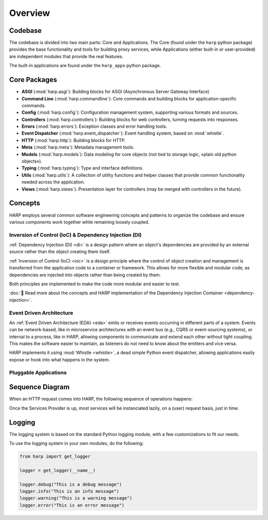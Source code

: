Overview
========

Codebase
::::::::

The codebase is divided into two main parts: Core and Applications. The Core (found under the ``harp`` python package)
provides the base functionality and tools for building proxy services, while Applications (either built-in or
user-provided) are independent modules that provide the real features.

The built-in applications are found under the ``harp_apps`` python package.

.. image:: ./overview.svg
    :alt: HARP Architecture Overview
    :align: center


Core Packages
:::::::::::::

* **ASGI** (:mod:`harp.asgi`): Building blocks for ASGI (Asynchronous Server Gateway Interface)
* **Command Line** (:mod:`harp.commandline`): Core commands and building blocks for application-specific commands.
* **Config** (:mod:`harp.config`): Configuration management system, supporting various formats and sources.
* **Controllers** (:mod:`harp.controllers`): Building blocks for web controllers, turning requests into responses.
* **Errors** (:mod:`harp.errors`): Exception classes and error handling tools.
* **Event Dispatcher** (:mod:`harp.event_dispatcher`): Event handling system, based on :mod:`whistle`.
* **HTTP** (:mod:`harp.http`): Building blocks for HTTP.
* **Meta** (:mod:`harp.meta`): Metadata management tools.
* **Models** (:mod:`harp.models`): Data modeling for core objects (not tied to storage logic, «plain old python objects»).
* **Typing** (:mod:`harp.typing`): Type and interface definitions.
* **Utils** (:mod:`harp.utils`): A collection of utility functions and helper classes that provide common functionality needed across the application.
* **Views** (:mod:`harp.views`): Presentation layer for controllers (may be merged with controllers in the future).


Concepts
::::::::

HARP employs several common software engineering concepts and patterns to organize the codebase and ensure various
components work together while remaining loosely coupled.

Inversion of Control (IoC) & Dependency Injection (DI)
------------------------------------------------------

:ref:`Dependency Injection (DI) <di>` is a design pattern where an object's dependencies are provided by an external
source rather than the object creating them itself.

:ref:`Inversion of Control (IoC) <ioc>` is a design principle where the control of object creation and management is
transferred from the application code to a container or framework. This allows for more flexible and modular code, as
dependencies are injected into objects rather than being created by them.

Both principles are implemented to make the code more modular and easier to test.

:doc:`👀 Read more about the concepts and HARP implementation of the Dependency Injection Container
<dependency-injection>`.


Event Driven Architecture
-------------------------

An :ref:`Event Driven Architecture (EDA) <eda>` emits or receives events occurring in different parts of a system.
Events can be network-based, like in microservice architectures with an event bus (e.g., CQRS or event-sourcing
systems), or internal to a process, like in HARP, allowing components to communicate and extend each other without tight
coupling. This makes the software easier to maintain, as listeners do not need to know about the emitters and vice
versa.

HARP implements it using :mod:`Whistle <whistle>`, a dead simple Python event dispatcher, allowing applications easily
expose or hook into what happens in the system.

Pluggable Applications
----------------------

.. todo:: XXX Write this section


Sequence Diagram
::::::::::::::::

When an HTTP request comes into HARP, the following sequence of operations happens:

.. image:: ./sequence.svg
    :alt: HARP Sequence of Operations
    :align: center

Once the Services Provider is up, most services will be instanciated lazily, on a (user) request basis, just in time.


Logging
:::::::

The logging system is based on the standard Python logging module, with a few customizations to fit our needs.

To use the logging system in your own modules, do the following:

.. code-block:: python

    from harp import get_logger

    logger = get_logger(__name__)

    logger.debug("This is a debug message")
    logger.info("This is an info message")
    logger.warning("This is a warning message")
    logger.error("This is an error message")
